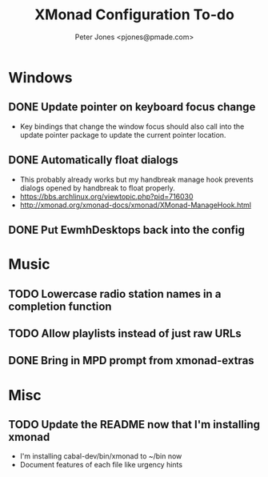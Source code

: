 #+title: XMonad Configuration To-do
#+author: Peter Jones <pjones@pmade.com>
#+todo: TODO(t) CURRENT(c) | DONE(d)
#+startup: content

* Windows
** DONE Update pointer on keyboard focus change
   CLOSED: [2013-07-29 Mon 12:27]
   - Key bindings that change the window focus should also call into
     the update pointer package to update the current pointer
     location.
** DONE Automatically float dialogs
   CLOSED: [2013-04-20 Sat 18:06]
   - This probably already works but my handbreak manage hook prevents
     dialogs opened by handbreak to float properly.
   - https://bbs.archlinux.org/viewtopic.php?pid=716030
   - http://xmonad.org/xmonad-docs/xmonad/XMonad-ManageHook.html
** DONE Put EwmhDesktops back into the config
   CLOSED: [2013-04-20 Sat 19:04]
* Music
** TODO Lowercase radio station names in a completion function
** TODO Allow playlists instead of just raw URLs
** DONE Bring in MPD prompt from xmonad-extras
   CLOSED: [2013-04-20 Sat 19:04]
* Misc
** TODO Update the README now that I'm installing xmonad
   - I'm installing cabal-dev/bin/xmonad to ~/bin now
   - Document features of each file like urgency hints
